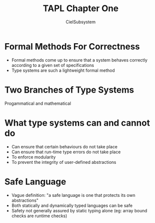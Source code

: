 #+TITLE: TAPL Chapter One
#+AUTHOR: CielSubsystem


* Formal Methods For Correctness

  - Formal methods come up to ensure that a system behaves correctly according
    to a given set of specifications
  - Type systems are such a lightweight formal method
* Two Branches of Type Systems

Progammatical and mathematical
* What type systems can and cannot do

  - Can ensure that certain behaviours do not take place
  - Can ensure that run-time type errors do not take place
  - To enforce modularity
  - To prevent the integrity of user-defined abstractions
* Safe Language

  - Vague definition: "a safe language is one that protects its own
    abstractions"
  - Both statically and dynamically typed languages can be safe
  - Safety not generally assured by static typing alone (eg: array bound checks
    are runtime checks)

